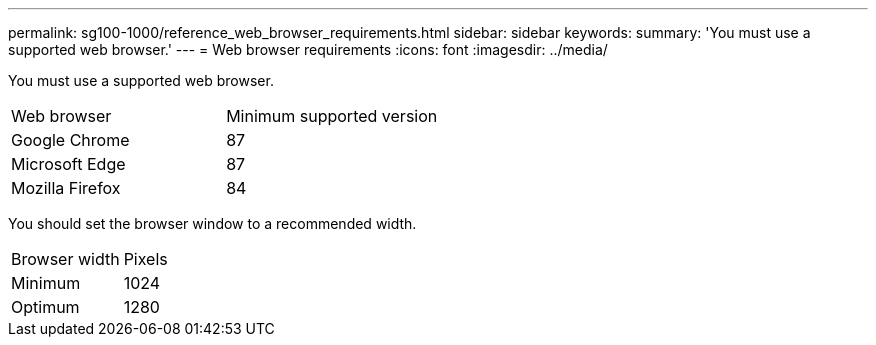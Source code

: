 ---
permalink: sg100-1000/reference_web_browser_requirements.html
sidebar: sidebar
keywords: 
summary: 'You must use a supported web browser.'
---
= Web browser requirements
:icons: font
:imagesdir: ../media/

[.lead]
You must use a supported web browser.

|===
| Web browser| Minimum supported version
a|
Google Chrome
a|
87
a|
Microsoft Edge
a|
87
a|
Mozilla Firefox
a|
84
|===
You should set the browser window to a recommended width.

|===
| Browser width| Pixels
a|
Minimum
a|
1024
a|
Optimum
a|
1280
|===
